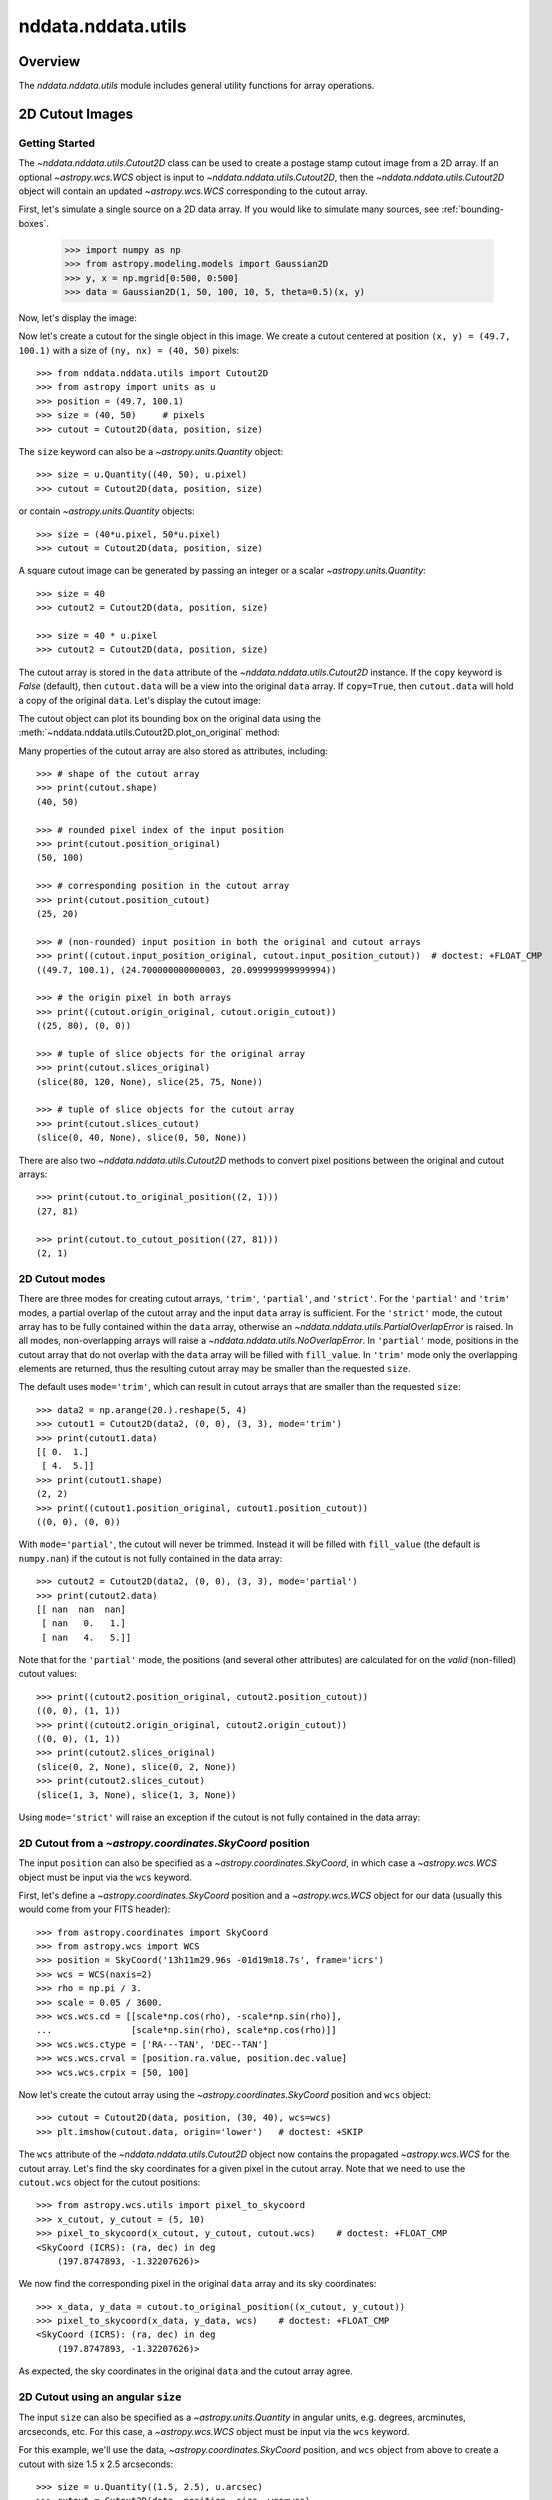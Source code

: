 .. _nddata_utils:

nddata.nddata.utils
====================

Overview
--------

The `nddata.nddata.utils` module includes general utility functions
for array operations.

.. _cutout_images:

2D Cutout Images
----------------

Getting Started
^^^^^^^^^^^^^^^

The `~nddata.nddata.utils.Cutout2D` class can be used to create a
postage stamp cutout image from a 2D array.  If an optional
`~astropy.wcs.WCS` object is input to
`~nddata.nddata.utils.Cutout2D`, then the
`~nddata.nddata.utils.Cutout2D` object will contain an updated
`~astropy.wcs.WCS` corresponding to the cutout array.

First, let's simulate a single source on a 2D data array. If you would like to
simulate many sources, see :ref:`bounding-boxes`.

    >>> import numpy as np
    >>> from astropy.modeling.models import Gaussian2D
    >>> y, x = np.mgrid[0:500, 0:500]
    >>> data = Gaussian2D(1, 50, 100, 10, 5, theta=0.5)(x, y)

Now, let's display the image:

.. doctest-skip::

    >>> import matplotlib.pyplot as plt
    >>> plt.imshow(data, origin='lower')

.. plot::

    import numpy as np
    import matplotlib.pyplot as plt
    from astropy.modeling.models import Gaussian2D
    y, x = np.mgrid[0:500, 0:500]
    data = Gaussian2D(1, 50, 100, 10, 5, theta=0.5)(x, y)
    plt.imshow(data, origin='lower')

Now let's create a cutout for the single object in this image.  We
create a cutout centered at position ``(x, y) = (49.7, 100.1)`` with a
size of ``(ny, nx) = (40, 50)`` pixels::

    >>> from nddata.nddata.utils import Cutout2D
    >>> from astropy import units as u
    >>> position = (49.7, 100.1)
    >>> size = (40, 50)     # pixels
    >>> cutout = Cutout2D(data, position, size)

The ``size`` keyword can also be a `~astropy.units.Quantity` object::

    >>> size = u.Quantity((40, 50), u.pixel)
    >>> cutout = Cutout2D(data, position, size)

or contain `~astropy.units.Quantity` objects::

    >>> size = (40*u.pixel, 50*u.pixel)
    >>> cutout = Cutout2D(data, position, size)

A square cutout image can be generated by passing an integer or
a scalar `~astropy.units.Quantity`::

    >>> size = 40
    >>> cutout2 = Cutout2D(data, position, size)

    >>> size = 40 * u.pixel
    >>> cutout2 = Cutout2D(data, position, size)

The cutout array is stored in the ``data`` attribute of the
`~nddata.nddata.utils.Cutout2D` instance.  If the ``copy`` keyword is
`False` (default), then ``cutout.data`` will be a view into the
original ``data`` array.  If ``copy=True``, then ``cutout.data`` will
hold a copy of the original ``data``.  Let's display the cutout
image:

.. doctest-skip::

    >>> cutout = Cutout2D(data, position, (40, 50))
    >>> plt.imshow(cutout.data, origin='lower')

.. plot::

    import numpy as np
    import matplotlib.pyplot as plt
    from astropy.modeling.models import Gaussian2D
    from nddata.nddata.utils import Cutout2D
    y, x = np.mgrid[0:500, 0:500]
    data = Gaussian2D(1, 50, 100, 10, 5, theta=0.5)(x, y)
    position = (49.7, 100.1)
    cutout = Cutout2D(data, position, (40, 50))
    plt.imshow(cutout.data, origin='lower')

The cutout object can plot its bounding box on the original data using
the :meth:`~nddata.nddata.utils.Cutout2D.plot_on_original` method:

.. doctest-skip::

    >>> plt.imshow(data, origin='lower')
    >>> cutout.plot_on_original(color='white')

.. plot::

    import numpy as np
    import matplotlib.pyplot as plt
    from astropy.modeling.models import Gaussian2D
    from nddata.nddata.utils import Cutout2D
    y, x = np.mgrid[0:500, 0:500]
    data = Gaussian2D(1, 50, 100, 10, 5, theta=0.5)(x, y)
    position = (49.7, 100.1)
    size = (40, 50)
    cutout = Cutout2D(data, position, size)
    plt.imshow(data, origin='lower')
    cutout.plot_on_original(color='white')

Many properties of the cutout array are also stored as attributes,
including::

    >>> # shape of the cutout array
    >>> print(cutout.shape)
    (40, 50)

    >>> # rounded pixel index of the input position
    >>> print(cutout.position_original)
    (50, 100)

    >>> # corresponding position in the cutout array
    >>> print(cutout.position_cutout)
    (25, 20)

    >>> # (non-rounded) input position in both the original and cutout arrays
    >>> print((cutout.input_position_original, cutout.input_position_cutout))  # doctest: +FLOAT_CMP
    ((49.7, 100.1), (24.700000000000003, 20.099999999999994))

    >>> # the origin pixel in both arrays
    >>> print((cutout.origin_original, cutout.origin_cutout))
    ((25, 80), (0, 0))

    >>> # tuple of slice objects for the original array
    >>> print(cutout.slices_original)
    (slice(80, 120, None), slice(25, 75, None))

    >>> # tuple of slice objects for the cutout array
    >>> print(cutout.slices_cutout)
    (slice(0, 40, None), slice(0, 50, None))

There are also two `~nddata.nddata.utils.Cutout2D` methods to convert
pixel positions between the original and cutout arrays::

    >>> print(cutout.to_original_position((2, 1)))
    (27, 81)

    >>> print(cutout.to_cutout_position((27, 81)))
    (2, 1)


2D Cutout modes
^^^^^^^^^^^^^^^

There are three modes for creating cutout arrays, ``'trim'``,
``'partial'``, and ``'strict'``.  For the ``'partial'`` and ``'trim'``
modes, a partial overlap of the cutout array and the input ``data``
array is sufficient.  For the ``'strict'`` mode, the cutout array has
to be fully contained within the ``data`` array, otherwise an
`~nddata.nddata.utils.PartialOverlapError` is raised.   In all modes,
non-overlapping arrays will raise a
`~nddata.nddata.utils.NoOverlapError`.  In ``'partial'`` mode,
positions in the cutout array that do not overlap with the ``data``
array will be filled with ``fill_value``.  In ``'trim'`` mode only the
overlapping elements are returned, thus the resulting cutout array may
be smaller than the requested ``size``.

The default uses ``mode='trim'``, which can result in cutout arrays
that are smaller than the requested ``size``::

    >>> data2 = np.arange(20.).reshape(5, 4)
    >>> cutout1 = Cutout2D(data2, (0, 0), (3, 3), mode='trim')
    >>> print(cutout1.data)
    [[ 0.  1.]
     [ 4.  5.]]
    >>> print(cutout1.shape)
    (2, 2)
    >>> print((cutout1.position_original, cutout1.position_cutout))
    ((0, 0), (0, 0))

With ``mode='partial'``, the cutout will never be trimmed.  Instead it
will be filled with ``fill_value`` (the default is ``numpy.nan``) if
the cutout is not fully contained in the data array::

    >>> cutout2 = Cutout2D(data2, (0, 0), (3, 3), mode='partial')
    >>> print(cutout2.data)
    [[ nan  nan  nan]
     [ nan   0.   1.]
     [ nan   4.   5.]]

Note that for the ``'partial'`` mode, the positions (and several other
attributes) are calculated for on the *valid* (non-filled) cutout
values::

    >>> print((cutout2.position_original, cutout2.position_cutout))
    ((0, 0), (1, 1))
    >>> print((cutout2.origin_original, cutout2.origin_cutout))
    ((0, 0), (1, 1))
    >>> print(cutout2.slices_original)
    (slice(0, 2, None), slice(0, 2, None))
    >>> print(cutout2.slices_cutout)
    (slice(1, 3, None), slice(1, 3, None))

Using ``mode='strict'`` will raise an exception if the cutout is not
fully contained in the data array:

.. doctest-skip::

    >>> cutout3 = Cutout2D(data2, (0, 0), (3, 3), mode='strict')
    PartialOverlapError: Arrays overlap only partially.


2D Cutout from a `~astropy.coordinates.SkyCoord` position
^^^^^^^^^^^^^^^^^^^^^^^^^^^^^^^^^^^^^^^^^^^^^^^^^^^^^^^^^

The input ``position`` can also be specified as a
`~astropy.coordinates.SkyCoord`, in which case a `~astropy.wcs.WCS`
object must be input via the ``wcs`` keyword.

First, let's define a `~astropy.coordinates.SkyCoord` position and a
`~astropy.wcs.WCS` object for our data (usually this would come from
your FITS header)::

    >>> from astropy.coordinates import SkyCoord
    >>> from astropy.wcs import WCS
    >>> position = SkyCoord('13h11m29.96s -01d19m18.7s', frame='icrs')
    >>> wcs = WCS(naxis=2)
    >>> rho = np.pi / 3.
    >>> scale = 0.05 / 3600.
    >>> wcs.wcs.cd = [[scale*np.cos(rho), -scale*np.sin(rho)],
    ...               [scale*np.sin(rho), scale*np.cos(rho)]]
    >>> wcs.wcs.ctype = ['RA---TAN', 'DEC--TAN']
    >>> wcs.wcs.crval = [position.ra.value, position.dec.value]
    >>> wcs.wcs.crpix = [50, 100]

Now let's create the cutout array using the
`~astropy.coordinates.SkyCoord` position and ``wcs`` object::

    >>> cutout = Cutout2D(data, position, (30, 40), wcs=wcs)
    >>> plt.imshow(cutout.data, origin='lower')   # doctest: +SKIP

.. plot::

    import numpy as np
    import matplotlib.pyplot as plt
    from astropy.modeling.models import Gaussian2D
    from nddata.nddata.utils import Cutout2D
    from astropy.coordinates import SkyCoord
    from astropy.wcs import WCS
    y, x = np.mgrid[0:500, 0:500]
    data = Gaussian2D(1, 50, 100, 10, 5, theta=0.5)(x, y)
    position = SkyCoord('13h11m29.96s -01d19m18.7s', frame='icrs')
    wcs = WCS(naxis=2)
    rho = np.pi / 3.
    scale = 0.05 / 3600.
    wcs.wcs.cd = [[scale*np.cos(rho), -scale*np.sin(rho)],
                  [scale*np.sin(rho), scale*np.cos(rho)]]
    wcs.wcs.ctype = ['RA---TAN', 'DEC--TAN']
    wcs.wcs.crval = [position.ra.value, position.dec.value]
    wcs.wcs.crpix = [50, 100]
    cutout = Cutout2D(data, position, (30, 40), wcs=wcs)
    plt.imshow(cutout.data, origin='lower')

The ``wcs`` attribute of the `~nddata.nddata.utils.Cutout2D` object now
contains the propagated `~astropy.wcs.WCS` for the cutout array.
Let's find the sky coordinates for a given pixel in the cutout array.
Note that we need to use the ``cutout.wcs`` object for the cutout
positions::

    >>> from astropy.wcs.utils import pixel_to_skycoord
    >>> x_cutout, y_cutout = (5, 10)
    >>> pixel_to_skycoord(x_cutout, y_cutout, cutout.wcs)    # doctest: +FLOAT_CMP
    <SkyCoord (ICRS): (ra, dec) in deg
        (197.8747893, -1.32207626)>

We now find the corresponding pixel in the original ``data`` array and
its sky coordinates::

    >>> x_data, y_data = cutout.to_original_position((x_cutout, y_cutout))
    >>> pixel_to_skycoord(x_data, y_data, wcs)    # doctest: +FLOAT_CMP
    <SkyCoord (ICRS): (ra, dec) in deg
        (197.8747893, -1.32207626)>

As expected, the sky coordinates in the original ``data`` and the
cutout array agree.


2D Cutout using an angular ``size``
^^^^^^^^^^^^^^^^^^^^^^^^^^^^^^^^^^^

The input ``size`` can also be specified as a
`~astropy.units.Quantity` in angular units, e.g. degrees, arcminutes,
arcseconds, etc.  For this case, a `~astropy.wcs.WCS` object must be
input via the ``wcs`` keyword.

For this example, we'll use the data, `~astropy.coordinates.SkyCoord`
position, and ``wcs`` object from above to create a cutout with size
1.5 x 2.5 arcseconds::

    >>> size = u.Quantity((1.5, 2.5), u.arcsec)
    >>> cutout = Cutout2D(data, position, size, wcs=wcs)
    >>> plt.imshow(cutout.data, origin='lower')   # doctest: +SKIP

.. plot::

    import numpy as np
    import matplotlib.pyplot as plt
    from astropy.modeling.models import Gaussian2D
    from nddata.nddata.utils import Cutout2D
    from astropy.coordinates import SkyCoord
    from astropy.wcs import WCS
    from astropy import units as u
    y, x = np.mgrid[0:500, 0:500]
    data = Gaussian2D(1, 50, 100, 10, 5, theta=0.5)(x, y)
    position = SkyCoord('13h11m29.96s -01d19m18.7s', frame='icrs')
    wcs = WCS(naxis=2)
    rho = np.pi / 3.
    scale = 0.05 / 3600.
    wcs.wcs.cd = [[scale*np.cos(rho), -scale*np.sin(rho)],
                  [scale*np.sin(rho), scale*np.cos(rho)]]
    wcs.wcs.ctype = ['RA---TAN', 'DEC--TAN']
    wcs.wcs.crval = [position.ra.value, position.dec.value]
    wcs.wcs.crpix = [50, 100]
    size = u.Quantity((1.5, 2.5), u.arcsec)
    cutout = Cutout2D(data, position, size, wcs=wcs)
    plt.imshow(cutout.data, origin='lower')
